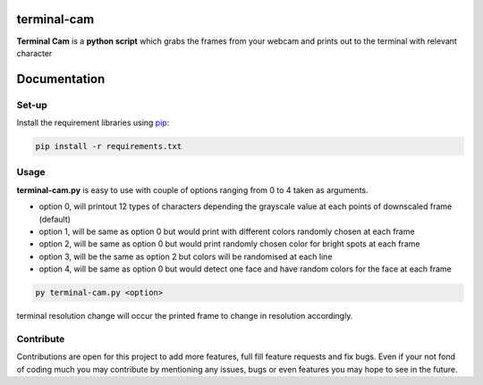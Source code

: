 ===================
**terminal-cam**
===================

**Terminal Cam** is a **python script** which grabs the frames from your webcam and prints out to the terminal with relevant character

=============
Documentation
=============

Set-up
======

Install the requirement libraries using `pip`_:

.. code-block:: bash

    pip install -r requirements.txt

.. _pip: https://pip.pypa.io/en/stable/getting-started/

Usage
=====

**terminal-cam.py** is easy to use with couple of options ranging from 0 to 4 taken as arguments.

* option 0, will printout 12 types of characters depending the grayscale value at each points of downscaled frame (default)
* option 1, will be same as option 0 but would print with different colors randomly chosen at each frame
* option 2, will be same as option 0 but would print randomly chosen color for bright spots at each frame
* option 3, will be the same as option 2 but colors will be randomised at each line
* option 4, will be same as option 0 but would detect one face and have random colors for the face at each frame

.. code-block:: bash

    py terminal-cam.py <option>


terminal resolution change will occur the printed frame to change in resolution accordingly.

Contribute
==========

Contributions are open for this project to add more features, full fill feature requests and fix bugs.
Even if your not fond of coding much you may contribute by mentioning any issues, bugs or even features you may hope to see in the future.

